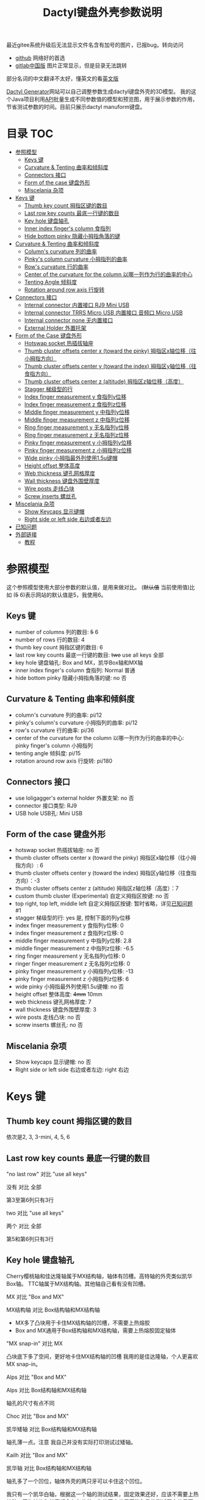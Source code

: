 #+title: Dactyl键盘外壳参数说明

最近gitee系统升级后无法显示文件名含有加号的图片，已报bug。转向访问
- [[https://github.com/yejianfengblue/dactyl-generator-demo/blob/main/README.zh.org][github]] 网络好的首选
- [[https://jihulab.com/yejianfengblue/dactyl-generator-demo/-/blob/main/README.zh.org][gitlab中国版]] 图片正常显示，但是目录无法跳转

部分名词的中文翻译不太好，懂英文的看[[file:README.org][英文版]]


[[https://dactyl.siskam.link][Dactyl Generator]]网站可以自己调整参数生成dactyl键盘外壳的3D模型。
我的这个Java项目利用[[https://dactyl.siskam.link/api][API]]批量生成不同参数值的模型和预览图，用于展示参数的作用，
节省测试参数的时间。目前只展示dactyl manuform键盘。

* 目录                                                                  :TOC:
- [[#参照模型][参照模型]]
  - [[#keys-键][Keys 键]]
  - [[#curvature--tenting-曲率和倾斜度][Curvature & Tenting 曲率和倾斜度]]
  - [[#connectors-接口][Connectors 接口]]
  - [[#form-of-the-case-键盘外形][Form of the case 键盘外形]]
  - [[#miscelania-杂项][Miscelania 杂项]]
- [[#keys-键-1][Keys 键]]
  - [[#thumb-key-count-拇指区键的数目][Thumb key count 拇指区键的数目]]
  - [[#last-row-key-counts-最底一行键的数目][Last row key counts 最底一行键的数目]]
  - [[#key-hole-键盘轴孔][Key hole 键盘轴孔]]
  - [[#inner-index-fingers-column-食指列][Inner index finger's column 食指列]]
  - [[#hide-bottom-pinky-隐藏小拇指角落的键][Hide bottom pinky 隐藏小拇指角落的键]]
- [[#curvature--tenting-曲率和倾斜度-1][Curvature & Tenting 曲率和倾斜度]]
  - [[#columns-curvature-列的曲率][Column's curvature 列的曲率]]
  - [[#pinkys-column-curvature-小拇指列的曲率][Pinky's column curvature 小拇指列的曲率]]
  - [[#rows-curvature-行的曲率][Row's curvature 行的曲率]]
  - [[#center-of-the-curvature-for-the-column-以哪一列作为行的曲率的中心][Center of the curvature for the column 以哪一列作为行的曲率的中心]]
  - [[#tenting-angle-倾斜度][Tenting Angle 倾斜度]]
  - [[#rotation-around-row-axis-行旋转][Rotation around row axis 行旋转]]
- [[#connectors-接口-1][Connectors 接口]]
  - [[#internal-connector-内置接口-rj9-mini-usb][Internal connector 内置接口 RJ9 Mini USB]]
  - [[#internal-connector-trrs-micro-usb-内置接口-音频口-micro-usb][Internal connector TRRS Micro USB 内置接口 音频口 Micro USB]]
  - [[#internal-connector-none-无内置接口][Internal connector none 无内置接口]]
  - [[#external-holder-外置托架][External Holder 外置托架]]
- [[#form-of-the-case-键盘外形-1][Form of the Case 键盘外形]]
  - [[#hotswap-socket-热插拔轴座][Hotswap socket 热插拔轴座]]
  - [[#thumb-cluster-offsets-center-x-toward-the-pinky-拇指区x轴位移往小拇指方向][Thumb cluster offsets center x (toward the pinky) 拇指区x轴位移（往小拇指方向）]]
  - [[#thumb-cluster-offsets-center-y-toward-the-index-拇指区y轴位移往食指方向][Thumb cluster offsets center y (toward the index) 拇指区y轴位移（往食指方向）]]
  - [[#thumb-cluster-offsets-center-z-altitude-拇指区z轴位移高度][Thumb cluster offsets center z (altitude) 拇指区z轴位移（高度）]]
  - [[#stagger-梯级型的行][Stagger 梯级型的行]]
  - [[#index-finger-measurement-y-食指列y位移][Index finger measurement y 食指列y位移]]
  - [[#index-finger-measurement-z-食指列z位移][Index finger measurement z 食指列z位移]]
  - [[#middle-finger-measurement-y-中指列y位移][Middle finger measurement y 中指列y位移]]
  - [[#middle-finger-measurement-z-中指列z位移][Middle finger measurement z 中指列z位移]]
  - [[#ring-finger-measurement-y-无名指列y位移][Ring finger measurement y 无名指列y位移]]
  - [[#ring-finger-measurement-z-无名指列z位移][Ring finger measurement z 无名指列z位移]]
  - [[#pinky-finger-measurement-y-小拇指列y位移][Pinky finger measurement y 小拇指列y位移]]
  - [[#pinky-finger-measurement-z-小拇指列z位移][Pinky finger measurement z 小拇指列z位移]]
  - [[#wide-pinky-小拇指最外列使用15u键帽][Wide pinky 小拇指最外列使用1.5u键帽]]
  - [[#height-offset-整体高度][Height offset 整体高度]]
  - [[#web-thickness-键孔网格厚度][Web thickness 键孔网格厚度]]
  - [[#wall-thickness-键盘外围壁厚度][Wall thickness 键盘外围壁厚度]]
  - [[#wire-posts-走线凸块][Wire posts 走线凸块]]
  - [[#screw-inserts-螺丝孔][Screw inserts 螺丝孔]]
- [[#miscelania-杂项-1][Miscelania 杂项]]
  - [[#show-keycaps-显示键帽][Show Keycaps 显示键帽]]
  - [[#right-side-or-left-side-右边或者左边][Right side or left side 右边或者左边]]
- [[#已知问题][已知问题]]
- [[#外部链接][外部链接]]
  - [[#教程][教程]]

* 参照模型
  这个参照模型使用大部分参数的默认值，是用来做对比。
  (+默认值+ 当前使用值)比如 (+5+ 6)表示网站的默认值是5，我使用6。

** Keys 键
   - number of columns 列的数目: +5+ 6
   - number of rows 行的数目: 4
   - thumb key count 拇指区键的数目: 6
   - last row key counts 最底一行键的数目: +two+ use all keys 全部
   - key hole 键盘轴孔: Box and MX，凯华Box轴和MX轴
   - inner index finger's column 食指列: Normal 普通
   - hide bottom pinky 隐藏小拇指角落的键: no 否

** Curvature & Tenting 曲率和倾斜度
   - column's curvature 列的曲率: pi/12
   - pinky's column's curvature 小拇指列的曲率: pi/12
   - row's curvature 行的曲率: pi/36
   - center of the curvature for the column 以哪一列作为行的曲率的中心: pinky finger's column 小拇指列
   - tenting angle 倾斜度: pi/15
   - rotation around row axis 行旋转: pi/180

** Connectors 接口
   - use loligagger's external holder 外置支架: no 否
   - connector 接口类型: RJ9
   - USB hole USB孔: Mini USB

** Form of the case 键盘外形
   - hotswap socket 热插拔轴座: no 否
   - thumb cluster offsets center x (toward the pinky) 拇指区x轴位移（往小拇指方向）: 6
   - thumb cluster offsets center y (toward the index) 拇指区y轴位移（往食指方向）：-3
   - thumb cluster offsets center z (altitude) 拇指区z轴位移（高度）：7
   - custom thumb cluster (Experimental) 自定义拇指区按键: no 否
   - top right, top left, middle left 自定义拇指区按键: 暂时省略，详见[[#known-issues-已知问题][已知问题]] #1
   - stagger 梯级型的行: yes 是, 控制下面的列y位移
   - index finger measurement y 食指列y位移: 0
   - index finger measurement z 食指列z位移: 0
   - middle finger measurement y 中指列y位移: 2.8
   - middle finger measurement z 中指列z位移: -6.5
   - ring finger measurement y 无名指列y位移: 0
   - ringer finger measurement z 无名指列z位移: 0
   - pinky finger measurement y 小拇指列y位移: -13
   - pinky finger measurement z 小拇指列z位移: 6
   - wide pinky 小拇指最外列使用1.5u键帽: no 否
   - height offset 整体高度: +4mm+ 10mm
   - web thickness 键孔网格厚度: 7
   - wall thickness 键盘外围壁厚度: 3
   - wire posts 走线凸块: no 否
   - screw inserts 螺丝孔: no 否

** Miscelania 杂项
   - Show keycaps 显示键帽: no 否
   - Right side or left side 右边或者左边: right 右边

[[file:manuform/manuform-4x6+6-DIAGONAL.png]]
[[file:manuform/manuform-4x6+6-TOP.png]]
[[file:manuform/manuform-4x6+6-BACK_TOP.png]]
[[file:manuform/manuform-4x6+6-RIGHT.png]] 
[[file:manuform/manuform-4x6+6-BOTTOM.png]]
[[file:manuform/manuform-4x6+6-BOTTOM_DIST_200.png]]

* Keys 键

** Thumb key count 拇指区键的数目
   依次是2, 3, 3-mini, 4, 5, 6

   [[file:manuform/manuform-4x6+x-DIAGONAL-cmp.png]]

** Last row key counts 最底一行键的数目
   "no last row" 对比 "use all keys"

   没有 对比 全部

   第3至第6列只有3行

   [[file:manuform/manuform-4x6+6-(keys.last-row=0)-TOP-cmp.png]]

   two 对比 "use all keys"

   两个 对比 全部

   第5和第6列只有3行

   [[file:manuform/manuform-4x6+6-(keys.last-row=2)-TOP-cmp.png]]

** Key hole 键盘轴孔

   [[file:images/mx-vs-box.png]]

   Cherry樱桃轴和佳达隆轴属于MX结构轴，轴体有凹槽。高特轴的外壳类似凯华Box轴。
   TTC轴属于MX结构轴。其他轴自己看有没有凹槽。


   MX 对比 "Box and MX"

   MX结构轴 对比 Box结构轴和MX结构轴

   - MX多了凸块用于卡住MX结构轴的凹槽，不需要上热熔胶
   - Box and MX通用于Box结构轴和MX结构轴，需要上热熔胶固定轴体

   [[file:manuform/manuform-4x6+6-(keys.switch-type=mx)-BOTTOM_DIST_200-cmp.png]]

   "MX snap-in" 对比 MX

   凸块底下多了空间，更好地卡住MX结构轴的凹槽
   我用的是佳达隆轴，个人更喜欢MX snap-in。

   [[file:manuform/manuform-4x6+6-(keys.switch-type=mx-snap-in)-BOTTOM_DIST_200-cmp.png]]
   [[file:images/mx-snap-in_vs_mx.png]]

   Alps 对比 "Box and MX"

   Alps 对比 Box结构轴和MX结构轴

   轴孔的尺寸有点不同

   [[file:manuform/manuform-4x6+6-(keys.switch-type=alps)-BOTTOM_DIST_200-cmp.png]]

   Choc 对比 "Box and MX"

   凯华矮轴 对比 Box结构轴和MX结构轴

   轴孔薄一点。注意 我自己并没有实际打印测试过矮轴。

   [[file:manuform/manuform-4x6+6-(keys.switch-type=choc)-BOTTOM_DIST_200-cmp.png]]

   Kailh 对比 "Box and MX"

   凯华轴 对比 Box结构轴和MX结构轴

   [[file:manuform/manuform-4x6+6-(keys.switch-type=kailh)-BOTTOM_DIST_200-cmp.png]]

   轴孔多了一个凹位，轴体外壳的两只牙可以卡住这个凹位。

   我只有一个凯华白轴，根据这一个轴的测试结果，固定效果还好，应该不需要上热熔胶。因为轴体和外壳都会存在公差，你的固定效果可能和我的测试固定效果不同。

   [[file:images/kailh-keyhole.jpg]]

   樱桃和佳达隆MX轴也能安装在kailh轴孔，但是没有MX snap-in牢固。
   在我个人的佳达隆轴测试中，由于轴体外壳存在公差，有部分轴固定效果和上面的凯华白轴差不多，有部分轴拔键帽有时会连带拔轴，导致焊点断裂。如果是[[#hotswap-socket-热插拔轴座][热插拔]], 就不是一个大问题。

** Inner index finger's column 食指列
   "Use inner column (like ergodox)" 对比 Normal

   “Ergodox” 对比 正常

   左边多了2个键

   [[file:manuform/manuform-4x6+6-(keys.inner-column=ergodox)-TOP-cmp.png]]

   Without 对比 Normal

   没有 对比 正常

   最左列不见了
   [[file:manuform/manuform-4x6+6-(keys.inner-column=without)-TOP-cmp.png]]

** Hide bottom pinky 隐藏小拇指角落的键
   Yes 对比 No

   是 对比 否

   堵上右下角的键孔

   [[file:manuform/manuform-4x6+6-(keys.hide-last-pinky=yes)-TOP-cmp.png]]

* Curvature & Tenting 曲率和倾斜度

** Column's curvature 列的曲率
   pi/6 对比 pi/12

   食指、中指和无名指所在列，即第1至第4列的曲率，pi/6更陡峭

   [[file:manuform/manuform-4x6+6-(curve.column-curvature=pi_6)-DIAGONAL-cmp.png]]
   [[file:manuform/manuform-4x6+6-(curve.column-curvature=pi_6)-RIGHT-cmp.png]] 

** Pinky's column curvature 小拇指列的曲率
   pi/6 对比 pi/12

   无名指列，即第5至6列的曲率，pi/6更陡峭

   [[file:manuform/manuform-4x6+6-(curve.pinky-column-curvature=pi_6)-DIAGONAL-cmp.png]]
   [[file:manuform/manuform-4x6+6-(curve.pinky-column-curvature=pi_6)-RIGHT-cmp.png]] 

** Row's curvature 行的曲率
   pi/18 对比 pi/36

   pi/18更陡峭

   [[file:manuform/manuform-4x6+6-(curve.row-curvature=pi_18)-DIAGONAL-cmp.png]]

** Center of the curvature for the column 以哪一列作为行的曲率的中心
   依次是食指、中指、无名指、小拇指

   [[file:manuform/manuform-4x6+6-(curve.centercol)-DIAGONAL-cmp.png]]

** Tenting Angle 倾斜度
   pi/6 对比 pi/15

   pi/6倾斜度更大

   [[file:manuform/manuform-4x6+6-(curve.tenting=6)-DIAGONAL-cmp.png]]

** Rotation around row axis 行旋转
   pi/10 对比 pi/180

   [[file:manuform/manuform-4x6+6-(curve.rotate-x=pi_10)-DIAGONAL-cmp.png]]

   -pi/10 对比 pi/180

   [[file:manuform/manuform-4x6+6-(curve.rotate-x=-pi_10)-DIAGONAL-cmp.png]]

   -pi/36 对比 pi/180

   [[file:manuform/manuform-4x6+6-(curve.rotate-x=-pi_36)-DIAGONAL-cmp.png]]

* Connectors 接口

** Internal connector 内置接口 RJ9 Mini USB
   - use loligagger's external holder 外置支架: no 否
   - connector 接口类型: RJ9
   - USB hole USB孔: Mini USB

   不建议选择这个选项，是用类似座式电话的电话线来连接左右两边。
   实在闲得无聊的人可以去英文版，那边有一个外国人教程的yt视频链接
   [[file:manuform/manuform-4x6+6-BACK_TOP.png]]

   [[file:images/internal-connector-rj9.png]] 
  
** Internal connector TRRS Micro USB 内置接口 音频口 Micro USB
   - use loligagger's external holder 外置托架: no 否
   - connector 接口类型: RJ9
   - USB hole USB孔: Mini USB
     
   "内置接口 音频口 Micro USB" 对比 "内置接口 RJ9 Mini USB"

   [[file:manuform/manuform-4x6+6-(connector.type=trrs)-BACK_TOP-cmp.png]] 
    
   - 3.5mm耳机音频插座PJ-320B插在外壳的圆孔
   - micro USB转接板插在外壳14mm的方孔
   - pro micro开发板挂在L型挂钩
   - micro USB转接板焊接一个micro USB线插pro micro开发板的micro USB口
     
   这种连接方式比外置托架复杂，但也可以用在键盘右半部分，因为右半部分只需要通过音频口和左半部分连接，不需要插USB。
   
   [[file:images/internal-connector-trrs.png]] 

   micro USB转接板
    
   [[file:images/microusb-breakout-board.png]] 

   [[file:images/microusb-breakout-board-cable.png]]

   [[file:images/microusb-breakout-board-cable-case.jpg]]

   [[file:images/microusb-breakout-board-cable-case-glue.jpg]]

   下图来自[[https://www.beekeeb.com/dactyl-manuform-mini-mechanical-keyboard-build-log/][Leo's build log]].

   [[file:images/leo-dactyl-manuform-bottom.png]] 

   某些情况下，L型挂钩的位置会不正确。建议仔细检查。
   比如使用dactyl manuform页面的默认参数，L型挂钩和键盘外壳是分离的。

   [[file:images/separated-promicro-holder.png]]

   考虑使用外置托架或者根据下面步骤来移动位置
   1. 点击openscad菜单栏 ~window~ -> ~editor~ 打开代码编辑器
   2. 右键点击L型挂钩，点击 ~cube~ 跳到相应的代码位置
      [[file:images/pro-micro-holder-code-location.png]]
   3. L型挂钩是从一个大长方体切掉一个小长方体
      #+begin_src
      difference () {
        translate ([-94.9015632882982, 24.40298907331629, 16.208123960789713]) {
          cube ([6, 12, 12], center=true);
        }
        translate ([-95.9015632882982, 23.40298907331629, 16.208123960789713]) {
          cube ([4, 10, 12], center=true);
        }
      }
      #+end_src

      #+ATTR_HTML: :width 100
      [[file:images/pro-micro-holder-difference.png]]
   4. 在 ~difference()~ 语句外面包一个 ~translate([x, y, z])~ 语句，比如
      #+begin_src
      translate([-1, -2, 3]){
        difference () {
          translate ([-94.9015632882982, 24.40298907331629, 16.208123960789713]) {
            cube ([6, 12, 12], center=true);
          }
          translate ([-95.9015632882982, 23.40298907331629, 16.208123960789713]) {
            cube ([4, 10, 12], center=true);
          }
        }
      }
      #+end_src
      移动 左1mm, 后2mm，上3mm

** Internal connector none 无内置接口
   - use loligagger's external holder 外置托架: no 否
   - connector 接口类型: none
   - USB hole USB孔: 随便，没关系
     
   "无内置接口" 对比 "内置接口 RJ9 Mini USB"

   用于无线键盘，非充电电池或无线充电。因为如果用有线充电电池，没有孔插线。

   [[file:manuform/manuform-4x6+6-(connector.type=none)-BACK_TOP-cmp.png]] 

** External Holder 外置托架
   Yes 对比 "No RJ9 Mini USB”

   外置托架 对比 “内置接口 RJ9 Mini USB”

   [[file:manuform/manuform-4x6+6-(connector.external=yes)-BACK_TOP-cmp.png]]

   [[file:images/external-holder-top.jpg]]
   [[file:images/external-holder-back.jpg]]
   [[file:images/external-holder-left.jpg]]

   如果参数[[#wall-thickness-键盘外围壁厚度][Wall thickness 键盘外围壁厚度]]是默认值3mm，外壳缺口厚度大约5mm，promicro v1 v2 v3托架中v3适合度最高，虽然不是100%完全吻合，由于打印公差，有可能需要用刀小切和锉刀小打磨。
   Github的v3模型文件[[https://github.com/ibnuda/dactyl-keyboard/issues/85][多了一小块]], 这里是修复版本的[[file:stl/promicro-holder-v3-left.stl][左边]]和[[file:stl/promicro-holder-v3-right.stl][右边]]。

   强烈建议参数connector接口类型选none，否则缺口处有可能会残留有内置接口的部分模型，从而阻挡插入外置托架。

   [[file:images/remove-internal-holder-from-external-holder.png]]

   pro micro开发板有type-c版本，比micro usb版本长了2mm。

   [[file:images/pro-micro-size-comparison.jpg]]

   基于micro usb外置支架的模型，拉长了2mm和增大USB口来适配type-c版本。
   注意这是未打印测试的模型。[[file:stl/promicro-holder-typec-untested-left.stl][左边模型]] 和 [[file:stl/promicro-holder-typec-untested-right.stl][右边]]。

   [[file:images/promicro-holder-typec-left-cmp-2mm-longer.png]]
   [[file:images/promicro-holder-typec-left-cmp-usb-larger.png]]

* Form of the Case 键盘外形

** Hotswap socket 热插拔轴座
   Yes 对比 No

   是 对比 否

   用胶水或者热熔胶固定热插拔轴座

   [[file:manuform/manuform-4x6+6-(form.hotswap=yes)-BOTTOM_DIST_200-cmp.png]]

** Thumb cluster offsets center x (toward the pinky) 拇指区x轴位移（往小拇指方向）
   数值越大，拇指区越靠右，越接近小拇指，往x轴正方向

   -10 对比 6

   [[file:manuform/manuform-4x6+6-(form.thumb-cluster-offset-x=-10)-TOP-cmp.png]]

** Thumb cluster offsets center y (toward the index) 拇指区y轴位移（往食指方向）
   数值越大，拇指区越靠近食指，往y轴正方向

   -23 对比 -3

   [[file:manuform/manuform-4x6+6-(form.thumb-cluster-offset-y=-23)-TOP-cmp.png]]

** Thumb cluster offsets center z (altitude) 拇指区z轴位移（高度）
   数值越大，拇指区越高

   27 对比 7

   [[file:manuform/manuform-4x6+6-(form.thumb-cluster-offset-z=27)-DIAGONAL-cmp.png]]

** Stagger 梯级型的行
   No 对比 Yes

   [[file:manuform/manuform-4x6+6-(form.stagger=no)-TOP-cmp.png]]
   [[file:manuform/manuform-4x6+6-(form.stagger=no)-DIAGONAL-cmp.png]]

** Index finger measurement y 食指列y位移
   数值越大，食指列（第1和第2列）和拇指区越远离手，往y轴正方向

   10 对比 0

   [[file:manuform/manuform-4x6+6-(form.stagger-index-y=10)-TOP-cmp.png]]

** Index finger measurement z 食指列z位移
   数值越大，食指列（第1和第2列）和拇指区越高

   15 对比 0

   [[file:manuform/manuform-4x6+6-(form.stagger-index-z=15)-DIAGONAL-cmp.png]]

** Middle finger measurement y 中指列y位移
   数值越大，中指列（第3列）越远离手，往y轴正方向

   10 对比 2.8

   [[file:manuform/manuform-4x6+6-(form.stagger-middle-y=10)-TOP-cmp.png]]

** Middle finger measurement z 中指列z位移
   数值越大，中指列（第3列）越高

   10 对比 -6.5

   [[file:manuform/manuform-4x6+6-(form.stagger-middle-z=10)-BACK_TOP-cmp.png]]

** Ring finger measurement y 无名指列y位移
   数值越大，无名指列（第4列）越远离手，往y轴正方向

   10 对比 0

   [[file:manuform/manuform-4x6+6-(form.stagger-ring-y=10)-TOP-cmp.png]]

** Ring finger measurement z 无名指列z位移
   数值越大，无名指列（第4列）越高

   15 对比 0

   [[file:manuform/manuform-4x6+6-(form.stagger-ring-z=15)-BACK_TOP-cmp.png]]

** Pinky finger measurement y 小拇指列y位移
   数值越大，小拇指列（第5和第6列）越远离手，往y轴正方向

   0 对比 -13

   [[file:manuform/manuform-4x6+6-(form.stagger-pinky-y=0)-TOP-cmp.png]]

** Pinky finger measurement z 小拇指列z位移
   数值越大，小拇指列（第5和第6列）越高

   26 对比 6

   [[file:manuform/manuform-4x6+6-(form.stagger-pinky-z=26)-BACK_TOP-cmp.png]]

** Wide pinky 小拇指最外列使用1.5u键帽
   小拇指最外列使用1.5u键帽

   Yes 对比 No

   是 对比 否

   [[file:manuform/manuform-4x6+6-(form.wide-pinky=yes)-DIAGONAL-cmp.png]]

** Height offset 整体高度
   4mm 对比 10mm

   [[file:manuform/manuform-4x6+6-(form.height-offset=4)-DIAGONAL-cmp.png]]

** Web thickness 键孔网格厚度
   20mm 对比 7mm

   [[file:manuform/manuform-4x6+6-(form.web-thickness=20)-BOTTOM_DIST_200-cmp.png]] 

** Wall thickness 键盘外围壁厚度
   1mm 对比 3mm

   [[file:manuform/manuform-4x6+6-(form.wall-thickness=1)-BOTTOM-cmp.png]] 

** Wire posts 走线凸块
   我没打印测试过，不知道是否有助于走线

   [[file:manuform/manuform-4x6+6-(form.wire-post=yes)-BOTTOM-cmp.png]]

** Screw inserts 螺丝孔
   5个螺丝孔。虽然图片上看起来是实心，但是实际是空心。

   Yes 对比 No

   是 对比 否

   [[file:manuform/manuform-4x6+6-(form.screw-inserts=yes)-BOTTOM-cmp.png]]

* Miscelania 杂项
** Show Keycaps 显示键帽
   仅用于展示

   Yes 对比 No

   [[file:manuform/manuform-4x6+6-(misc.keycaps=yes)-DIAGONAL-cmp.png]]

** Right side or left side 右边或者左边
   Left 对比 Right

   左边 对比 右边

   [[file:manuform/manuform-4x6+6-(misc.left-side)-DIAGONAL-cmp.png]]

* 已知问题
  1. Custom thumb cluster 自定义拇指区按键

     目前是实验性功能，只支持拇指区 右上、左上和左中3个按键。
     省略说明这些参数。感兴趣的人可以去[[https://github.com/ibnuda/dactyl-keyboard/issues/28][这里]]获取一个例子的参数。

* 外部链接
** 教程
  1. [[https://www.bilibili.com/video/BV1fQ4y1C7mi/][dactyl manuform分体曲面键盘介绍和外壳生成]]
  2. [[https://www.bilibili.com/video/BV17f4y1P7nS/][dactyl manuform分体曲面键盘制作教程]]
  3. [[https://www.bilibili.com/video/BV1rf4y1J7jn/][dactyl manuform焊接二极管详细]]
  4. [[https://www.bilibili.com/video/BV1gL4y1g7yC][Pro micro开发板缺少vbus功能，导致右手键盘没反应]]
